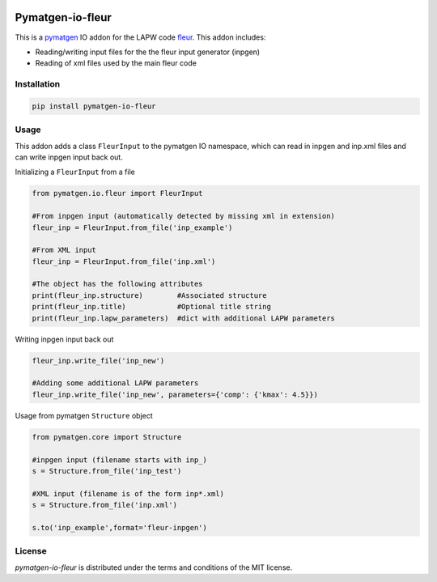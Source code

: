 |MIT license| |Github version| |PyPi version| |PyPi pyversion| |Build status| |Coverage status|

Pymatgen-io-fleur
=========================

This is a `pymatgen <https://pymatgen.org/>`_ IO addon for the LAPW code `fleur <https://www.flapw.de/>`_. This addon includes:

* Reading/writing input files for the the fleur input generator (inpgen)
* Reading of xml files used by the main fleur code

Installation
+++++++++++++

.. code-block::

  pip install pymatgen-io-fleur

Usage
++++++

This addon adds a class ``FleurInput`` to the pymatgen IO namespace, which can read in inpgen and inp.xml files and can write inpgen
input back out.

Initializing a ``FleurInput`` from a file

.. code-block:: python

  from pymatgen.io.fleur import FleurInput

  #From inpgen input (automatically detected by missing xml in extension)
  fleur_inp = FleurInput.from_file('inp_example')

  #From XML input
  fleur_inp = FleurInput.from_file('inp.xml')

  #The object has the following attributes
  print(fleur_inp.structure)        #Associated structure
  print(fleur_inp.title)            #Optional title string
  print(fleur_inp.lapw_parameters)  #dict with additional LAPW parameters

Writing inpgen input back out

.. code-block:: python

  fleur_inp.write_file('inp_new')

  #Adding some additional LAPW parameters
  fleur_inp.write_file('inp_new', parameters={'comp': {'kmax': 4.5}})

Usage from pymatgen ``Structure`` object

.. code-block:: python

  from pymatgen.core import Structure

  #inpgen input (filename starts with inp_)
  s = Structure.from_file('inp_test')

  #XML input (filename is of the form inp*.xml)
  s = Structure.from_file('inp.xml')

  s.to('inp_example',format='fleur-inpgen')


License
++++++++

*pymatgen-io-fleur* is distributed under the terms and conditions of the MIT license.

.. |MIT license| image:: https://img.shields.io/badge/license-MIT-blue.svg
   :target: LICENSE
.. |GitHub version| image:: https://img.shields.io/github/v/tag/JuDFTTeam/pymatgen-io-fleur?include_prereleases&label=GitHub%20version&logo=GitHub
   :target: https://github.com/JuDFTteam/pymatgen-io-fleur/releases
.. |PyPI version| image:: https://img.shields.io/pypi/v/pymatgen-io-fleur
   :target: https://pypi.org/project/pymatgen-io-fleur/
.. |PyPI pyversion| image:: https://img.shields.io/pypi/pyversions/pymatgen-io-fleur
   :target: https://pypi.org/project/pymatgen-io-fleur/
.. |Build status| image:: https://github.com/JuDFTteam/pymatgen-io-fleur/actions/workflows/testing.yml/badge.svg?branch=main&event=push
   :target: https://github.com/JuDFTteam/pymatgen-io-fleur/actions
.. |Coverage Status| image:: https://codecov.io/gh/JuDFTteam/pymatgen-io-fleur/branch/main/graph/badge.svg
   :target: https://codecov.io/gh/JuDFTteam/pymatgen-io-fleur
